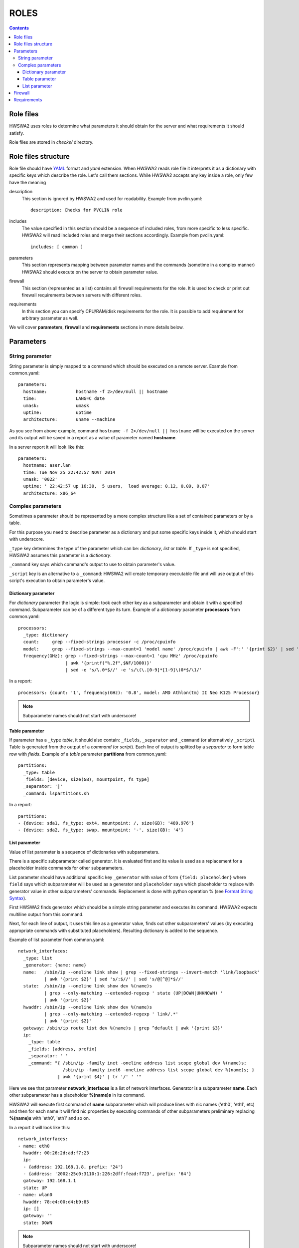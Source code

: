 =====
ROLES
=====

.. contents::


Role files
==========

HWSWA2 uses roles to determine what parameters it should obtain for the server
and what requirements it should satisfy.

Role files are stored in *checks/* directory.


Role files structure
====================

Role file should have `YAML <http://www.yaml.org/>`_ format and *yaml*
extension. When HWSWA2 reads role file it interprets it as a dictionary with
specific keys which describe the role. Let's call them sections. While HWSWA2
accepts any key inside a role, only few have the meaning

description
  This section is ignored by HWSWA2 and used for readability. Example from 
  pvclin.yaml::

    description: Checks for PVCLIN role

includes
  The value specified in this section should be a sequence of included roles,
  from more specific to less specific. HWSWA2 will read included roles and merge
  their sections accordingly. Example from pvclin.yaml::

    includes: [ common ]

parameters
  This section represents mapping between parameter names and the commands
  (sometime in a complex manner) HWSWA2 should execute on the server to obtain
  parameter value.

firewall
  This section (represented as a list) contains all firewall requirements for 
  the role. It is used to check or print out firewall requirements 
  between servers with different roles.
  
requirements
  In this section you can specify CPU/RAM/disk requirements for the role. It is
  possible to add requirement for arbitrary parameter as well.

We will cover **parameters**, **firewall** and **requirements** sections in more
details below.


Parameters
==========

String parameter
----------------

String parameter is simply mapped to a command which should be executed on a
remote server. Example from common.yaml::

  parameters:
    hostname:           hostname -f 2>/dev/null || hostname
    time:               LANG=C date
    umask:              umask
    uptime:             uptime
    architecture:       uname --machine

As you see from above example, command ``hostname -f 2>/dev/null || hostname``
will be executed on the server and its output will be saved in a report as a
value of parameter named **hostname**.

In a server report it will look like this::

  parameters:
    hostname: aser.lan
    time: Tue Nov 25 22:42:57 NOVT 2014
    umask: '0022'
    uptime: ' 22:42:57 up 16:30,  5 users,  load average: 0.12, 0.09, 0.07'
    architecture: x86_64


Complex parameters
------------------

Sometimes a parameter should be represented by a more complex structure like a
set of contained parameters or by a table.

For this purpose you need to describe parameter as a dictionary and put some
specific keys inside it, which should start with underscore.

``_type`` key determines the type of the parameter which can be: *dictionary*,
*list* or *table*. If ``_type`` is not specified, HWSWA2 assumes this parameter
is a *dictionary*.

``_command`` key says which command's output to use to obtain parameter's value.

``_script`` key is an alternative to a ``_command``: HWSWA2 will create
temporary executable file and will use output of this script's execution to
obtain parameter's value.

Dictionary parameter
++++++++++++++++++++

For *dictionary* parameter the logic is simple: took each other key as a
subparameter and obtain it with a specified command. Subparameter can be of a
different type its turn. Example of a *dictionary* parameter **processors** from
common.yaml::

  processors:
    _type: dictionary
    count:     grep --fixed-strings processor -c /proc/cpuinfo
    model:     grep --fixed-strings --max-count=1 'model name' /proc/cpuinfo | awk -F':' '{print $2}' | sed 's/^ //g'
    frequency(GHz): grep --fixed-strings --max-count=1 'cpu MHz' /proc/cpuinfo 
                    | awk '{printf("%.2f",$NF/1000)}' 
                    | sed -e 's/\.0*$//' -e 's/\(\.[0-9]*[1-9]\)0*$/\1/'

In a report::

  processors: {count: '1', frequency(GHz): '0.8', model: AMD Athlon(tm) II Neo K125 Processor}

.. note::
   Subparameter names should not start with underscore!

Table parameter
+++++++++++++++

If parameter has a ``_type`` *table*, it should also contain: ``_fields``,
``_separator`` and ``_command`` (or alternatively ``_script``). Table is
generated from the output of a *command* (or *script*). Each line of output is
splitted by a *separator* to form table row with *fields*. Example of a *table*
parameter **partitions** from common.yaml::

  partitions:
    _type: table
    _fields: [device, size(GB), mountpoint, fs_type]
    _separator: '|'
    _command: lspartitions.sh

In a report::

  partitions:
  - {device: sda1, fs_type: ext4, mountpoint: /, size(GB): '489.976'}
  - {device: sda2, fs_type: swap, mountpoint: '-', size(GB): '4'}


List parameter
++++++++++++++

Value of list parameter is a sequence of dictionaries with subparameters.

There is a specific subparameter called generator. It is evaluated first and its
value is used as a replacement for a placeholder inside commands for other subparameters.

List parameter should have additional specific key ``_generator`` with value of
form ``{field: placeholder}`` where ``field`` says which subparameter will be
used as a generator and ``placeholder`` says which placeholder to replace with
generator value in other subparameters' commands. Replacement is done with
python operation % (see `Format String Syntax
<https://docs.python.org/2/library/string.html#format-string-syntax>`_).

First HWSWA2 finds generator which should be a simple string parameter and
executes its command. HWSWA2 expects multiline output from this command.

Next, for each line of output, it uses this line as a generator value, finds out
other subparameters' values (by executing appropriate commands with substituted
placeholders). Resulting dictionary is added to the sequence. 

Example of list parameter from common.yaml::

    network_interfaces:
      _type: list
      _generator: {name: name}
      name:   /sbin/ip --oneline link show | grep --fixed-strings --invert-match 'link/loopback'
              | awk '{print $2}' | sed 's/:$//' | sed 's/@[^@]*$//'
      state:  /sbin/ip --oneline link show dev %(name)s 
              | grep --only-matching --extended-regexp ' state (UP|DOWN|UNKNOWN) ' 
              | awk '{print $2}'
      hwaddr: /sbin/ip --oneline link show dev %(name)s
              | grep --only-matching --extended-regexp ' link/.*'
              | awk '{print $2}'
      gateway: /sbin/ip route list dev %(name)s | grep ^default | awk '{print $3}'
      ip:
        _type: table
        _fields: [address, prefix]
        _separator: ' '
        _command: "{ /sbin/ip -family inet -oneline address list scope global dev %(name)s;
                     /sbin/ip -family inet6 -oneline address list scope global dev %(name)s; }
                   | awk '{print $4}' | tr '/' ' '"

Here we see that parameter **network_interfaces** is a list of network
interfaces. Generator is a subparameter **name**. Each other subparameter has a
placeholder **%(name)s** in its command.

HWSWA2 will execute first command of **name** subparameter which will produce
lines with nic names ('eth0', 'eth1', etc) and then for each name it will find
nic properties by executing commands of other subparameters preliminary
replacing **%(name)s** with 'eth0', 'eth1' and so on.

In a report it will look like this::

    network_interfaces:
    - name: eth0
      hwaddr: 00:26:2d:ad:f7:23
      ip:
      - {address: 192.168.1.8, prefix: '24'}
      - {address: '2002:25c0:3110:1:226:2dff:fead:f723', prefix: '64'}
      gateway: 192.168.1.1
      state: UP
    - name: wlan0
      hwaddr: 78:e4:00:d4:b9:85
      ip: []
      gateway: ''
      state: DOWN

.. note::
   Subparameter names should not start with underscore!

Firewall
========

Firewall section contains a list of rules (or rule groups) with below properties:

name
  name of the rule

description
  rule description

policy
  rule policy, can be *allow* or *deny*

direction
  direction of connections affected by this rule, can be *incoming* or *outgoing*

networks
  list of network names in which this rule is effective

protos
  list of network protocols, can contain *TCP* and *UDP*

ports
  range of ports, comma separated. Continuos range can be specified with a dash
  as start-end

type
  can be *infra* (for connections between servers with particular roles) or
  *internet* (for connections from/to server and some outer host)

connect_with
  Dictionary that determines the *other* side of the connection. Can contain:
    roles
      list of roles (for **type** = *infra*)
    hosts
      list of outer hosts (for **type** = *internet*)
    
group
  *yes* or *no*. Rule group combines different rules with the same properties,
  for example all *incoming* rules can be joined into one rule group with
  **direction** set to *incoming*. Specific properties for each rule are 
  described in additional property **rules**

rules
  sequence of rules for rule group

Example of a simple rule::

  - name: Incoming_from_LinMN
    description: Allow SSH access and connections to pleskd from POA LinMN
    policy: allow
    direction: incoming
    networks: [backnet]
    protos: [TCP]
    ports: 22,8352-8439,8441-8500
    type: infra
    connect_with:
      roles: [linmn]

Example of rule group (all rules have the same **policy**, **direction**,
**networks**, **type** and **protos**)::

  firewall:
    - name: from_branding
      policy: allow
      group: yes
      direction: outgoing
      networks: [frontnet]
      type: infra
      protos: [TCP]
      rules:
        - name: to_file_manager
          ports: 1299
          connect_with: {roles: [filemanager]}
        - name: to_phppgadm
          ports: 9114
          connect_with: {roles: [phppgadm]}
        - name: to_webmail_sslpr_pba
          ports: 443
          connect_with: {roles: [atmail, impwebmail, winsslpr, pbalinfe, pbawinfe]}
        - name: to_awstats_mssqladm
          ports: 80
          connect_with: {roles: [awstats, mssqldataadm]}


Requirements
============

This section contains requirements which should be satisfied by the server
holding this role.

As with **parameters**, this section is a mapping between requirement **name** and
requirement properties.

Requirement properties are:

parameter
  Specifies which parameter from **parameters** is a subject to this requirement
  If parameter is not specified, HWSWA2 assumes it equals to requirement **name**
  Subparameter can be specified with a colon: ``param:subparam``.

value
  value to compare with. If value is not specified, this requirement is treated
  by HWSWA2 as a requirement template which can be used in roles which include
  this one (see short notation below).

type
  Determines how requiement value is compared against parameter value. Type can 
  be *eq* (equal), *neq* (not equal), *regex* (matches pattern), *lt* (less 
  than), *le* (less or equal), *gt* (greater than), *ge* (greater or equal), or
  *disk* (parameter name is a path and requirement value is a minimum disk space
  in GB). Default: *eq*. Also HWSWA2 can guess **type**: for parameters which
  start with '/' it will set **type** = *disk*

join-rule
  Roles including this role can specify its own requirements with the same name.
  In this case HWSWA2 will merge current role requirement with included 
  requirements using **join-rule**. It can be *override* (current requirement
  remains only), *and* (both current and included requirements should be
  satisfied), *or* (either current or included), sum (resulting requirement
  value equals to sum of current and included values), *mul* (multiplication of 
  values), *avg* (average), *min*, *max*. Default: *override*. For **type**
  *disk* **join-rule** is always *sum*.

Example::

  requirements:
    OS:
      type: regex
      value: '(CentOS|RedHat).* 6\.'
      join-rule: and
    ram(GB):
      type: ge
      value: 0.5
      join-rule: sum
    swap(GB):
      type: ge
      value: 1
      join-rule: sum
    cpu-cores:
      parameter: processors:count
      type: ge
      value: 1
      join-rule: max

Also HWSWA2 allows short notation for requirements, like this::

  requirements:
    OS: '(CentOS|RedHat).* 6\.'
    architecture: x86_64
    ram(GB): 0.5
    swap(GB): 1
    cpu-cores: 2
    cpu-frequency: 2
    /: 10

In this case only value is specified and other properties are taken from
included requirement templates (or defaults are taken, or guessed).
